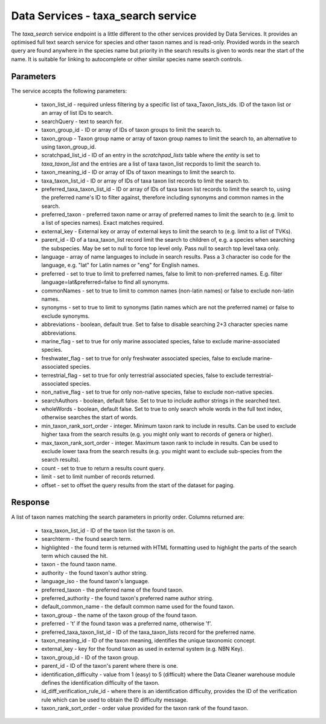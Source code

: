 Data Services - taxa_search service
===================================

The `taxa_search` service endpoint is a little different to the other services provided by
Data Services. It provides an optimised full text search service for species and other
taxon names and is read-only. Provided words in the search query are found anywhere in the
species name but priority in the search results is given to words near the start of the
name. It is suitable for linking to autocomplete or other similar species name search
controls.

Parameters
----------

The service accepts the following parameters:

  * taxon_list_id - required unless filtering by a specific list of taxa_Taxon_lists_ids.
    ID of the taxon list or an array of list IDs to search.
  * searchQuery - text to search for.
  * taxon_group_id - ID or array of IDs of taxon groups to limit the search to.
  * taxon_group - Taxon group name or array of taxon group names to limit the search to,
    an alternative to using taxon_group_id.
  * scratchpad_list_id - ID of an entry in the `scratchpad_lists` table where the `entity`
    is set to `taxa_taxon_list` and the entries are a list of taxa taxon_list recpords to
    limit the search to.
  * taxon_meaning_id - ID or array of IDs of taxon meanings to limit the search to.
  * taxa_taxon_list_id - ID or array of IDs of taxa taxon list records to limit the
    search to.
  * preferred_taxa_taxon_list_id - ID or array of IDs of taxa taxon list records to limit
    the search to, using the preferred name's ID to filter against, therefore including
    synonyms and common names in the search.
  * preferred_taxon - preferred taxon name or array of preferred names to limit the
    search to (e.g. limit to a list of species names). Exact matches required.
  * external_key - External key or array of external keys to limit the search to (e.g.
    limit to a list of TVKs).
  * parent_id - ID of a taxa_taxon_list record limit the search to children of, e.g. a
    species when searching the subspecies. May be set to null to force top level only.
    Pass null to search top level taxa only.
  * language - array of name languages to include in search results. Pass a 3 character
    iso code for the language, e.g. "lat" for Latin names or "eng" for English names.
  * preferred - set to true to limit to preferred names, false to limit to non-preferred
    names. E.g. filter language=lat&preferred=false to find all synonyms.
  * commonNames - set to true to limit to common names (non-latin names) or false to
    exclude non-latin names.
  * synonyms - set to true to limit to synonyms (latin names which are not the preferred
    name) or false to exclude synonyms.
  * abbreviations - boolean, default true. Set to false to disable searching 2+3
    character species name abbreviations.
  * marine_flag - set to true for only marine associated species, false to exclude
    marine-associated species.
  * freshwater_flag - set to true for only freshwater associated species, false to
    exclude marine-associated species.
  * terrestrial_flag - set to true for only terrestrial associated species, false to
    exclude terrestrial-associated species.
  * non_native_flag - set to true for only non-native species, false to exclude
    non-native species.
  * searchAuthors - boolean, default false. Set to true to include author strings in the
    searched text.
  * wholeWords - boolean, default false. Set to true to only search whole words in the
    full text index, otherwise searches the start of words.
  * min_taxon_rank_sort_order - integer. Minimum taxon rank to include in results. Can be
    used to exclude higher taxa from the search results (e.g. you might only want to
    records of genera or higher).
  * max_taxon_rank_sort_order - integer. Maximum taxon rank to include in results. Can be
    used to exclude lower taxa from the search results (e.g. you might want to exclude
    sub-species from the search results).
  * count - set to true to return a results count query.
  * limit - set to limit number of records returned.
  * offset - set to offset the query results from the start of the dataset for paging.

Response
--------

A list of taxon names matching the search parameters in priority order. Columns returned
are:

  * taxa_taxon_list_id - ID of the taxon list the taxon is on.
  * searchterm - the found search term.
  * highlighted - the found term is returned with HTML formatting used to highlight the
    parts of the search term which caused the hit.
  * taxon - the found taxon name.
  * authority - the found taxon's author string.
  * language_iso - the found taxon's language.
  * preferred_taxon - the preferred name of the found taxon.
  * preferred_authority - the found taxon's preferred name author string.
  * default_common_name - the default common name used for the found taxon.
  * taxon_group - the name of the taxon group of the found taxon.
  * preferred - 't' if the found taxon was a preferred name, otherwise 'f'.
  * preferred_taxa_taxon_list_id - ID of the taxa_taxon_lists record for the preferred
    name.
  * taxon_meaning_id - ID of the taxon meaning, identifies the unique taxonomic concept.
  * external_key - key for the found taxon as used in external system (e.g. NBN Key).
  * taxon_group_id - ID of the taxon group.
  * parent_id - ID of the taxon's parent where there is one.
  * identification_difficulty - value from 1 (easy) to 5 (difficult) where the Data
    Cleaner warehouse module defines the identification difficulty of the taxon.
  * id_diff_verification_rule_id - where there is an identification difficulty, provides
    the ID of the verification rule which can be used to obtain the ID difficulty message.
  * taxon_rank_sort_order - order value provided for the taxon rank of the found taxon.
